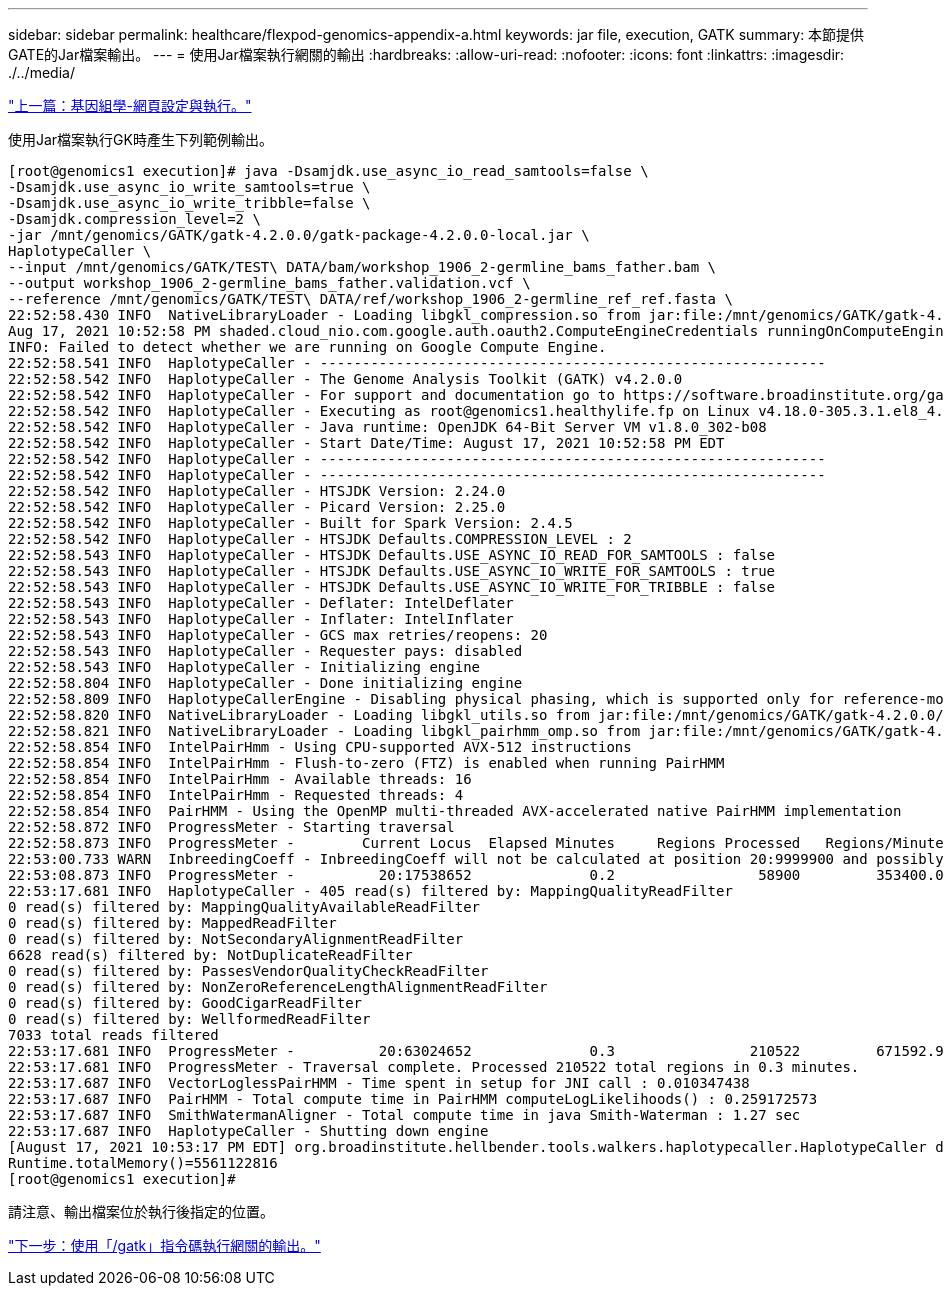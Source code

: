 ---
sidebar: sidebar 
permalink: healthcare/flexpod-genomics-appendix-a.html 
keywords: jar file, execution, GATK 
summary: 本節提供GATE的Jar檔案輸出。 
---
= 使用Jar檔案執行網關的輸出
:hardbreaks:
:allow-uri-read: 
:nofooter: 
:icons: font
:linkattrs: 
:imagesdir: ./../media/


link:flexpod-genomics-genomics---gatk-setup-and-execution.html["上一篇：基因組學-網頁設定與執行。"]

使用Jar檔案執行GK時產生下列範例輸出。

....
[root@genomics1 execution]# java -Dsamjdk.use_async_io_read_samtools=false \
-Dsamjdk.use_async_io_write_samtools=true \
-Dsamjdk.use_async_io_write_tribble=false \
-Dsamjdk.compression_level=2 \
-jar /mnt/genomics/GATK/gatk-4.2.0.0/gatk-package-4.2.0.0-local.jar \
HaplotypeCaller \
--input /mnt/genomics/GATK/TEST\ DATA/bam/workshop_1906_2-germline_bams_father.bam \
--output workshop_1906_2-germline_bams_father.validation.vcf \
--reference /mnt/genomics/GATK/TEST\ DATA/ref/workshop_1906_2-germline_ref_ref.fasta \
22:52:58.430 INFO  NativeLibraryLoader - Loading libgkl_compression.so from jar:file:/mnt/genomics/GATK/gatk-4.2.0.0/gatk-package-4.2.0.0-local.jar!/com/intel/gkl/native/libgkl_compression.so
Aug 17, 2021 10:52:58 PM shaded.cloud_nio.com.google.auth.oauth2.ComputeEngineCredentials runningOnComputeEngine
INFO: Failed to detect whether we are running on Google Compute Engine.
22:52:58.541 INFO  HaplotypeCaller - ------------------------------------------------------------
22:52:58.542 INFO  HaplotypeCaller - The Genome Analysis Toolkit (GATK) v4.2.0.0
22:52:58.542 INFO  HaplotypeCaller - For support and documentation go to https://software.broadinstitute.org/gatk/
22:52:58.542 INFO  HaplotypeCaller - Executing as root@genomics1.healthylife.fp on Linux v4.18.0-305.3.1.el8_4.x86_64 amd64
22:52:58.542 INFO  HaplotypeCaller - Java runtime: OpenJDK 64-Bit Server VM v1.8.0_302-b08
22:52:58.542 INFO  HaplotypeCaller - Start Date/Time: August 17, 2021 10:52:58 PM EDT
22:52:58.542 INFO  HaplotypeCaller - ------------------------------------------------------------
22:52:58.542 INFO  HaplotypeCaller - ------------------------------------------------------------
22:52:58.542 INFO  HaplotypeCaller - HTSJDK Version: 2.24.0
22:52:58.542 INFO  HaplotypeCaller - Picard Version: 2.25.0
22:52:58.542 INFO  HaplotypeCaller - Built for Spark Version: 2.4.5
22:52:58.542 INFO  HaplotypeCaller - HTSJDK Defaults.COMPRESSION_LEVEL : 2
22:52:58.543 INFO  HaplotypeCaller - HTSJDK Defaults.USE_ASYNC_IO_READ_FOR_SAMTOOLS : false
22:52:58.543 INFO  HaplotypeCaller - HTSJDK Defaults.USE_ASYNC_IO_WRITE_FOR_SAMTOOLS : true
22:52:58.543 INFO  HaplotypeCaller - HTSJDK Defaults.USE_ASYNC_IO_WRITE_FOR_TRIBBLE : false
22:52:58.543 INFO  HaplotypeCaller - Deflater: IntelDeflater
22:52:58.543 INFO  HaplotypeCaller - Inflater: IntelInflater
22:52:58.543 INFO  HaplotypeCaller - GCS max retries/reopens: 20
22:52:58.543 INFO  HaplotypeCaller - Requester pays: disabled
22:52:58.543 INFO  HaplotypeCaller - Initializing engine
22:52:58.804 INFO  HaplotypeCaller - Done initializing engine
22:52:58.809 INFO  HaplotypeCallerEngine - Disabling physical phasing, which is supported only for reference-model confidence output
22:52:58.820 INFO  NativeLibraryLoader - Loading libgkl_utils.so from jar:file:/mnt/genomics/GATK/gatk-4.2.0.0/gatk-package-4.2.0.0-local.jar!/com/intel/gkl/native/libgkl_utils.so
22:52:58.821 INFO  NativeLibraryLoader - Loading libgkl_pairhmm_omp.so from jar:file:/mnt/genomics/GATK/gatk-4.2.0.0/gatk-package-4.2.0.0-local.jar!/com/intel/gkl/native/libgkl_pairhmm_omp.so
22:52:58.854 INFO  IntelPairHmm - Using CPU-supported AVX-512 instructions
22:52:58.854 INFO  IntelPairHmm - Flush-to-zero (FTZ) is enabled when running PairHMM
22:52:58.854 INFO  IntelPairHmm - Available threads: 16
22:52:58.854 INFO  IntelPairHmm - Requested threads: 4
22:52:58.854 INFO  PairHMM - Using the OpenMP multi-threaded AVX-accelerated native PairHMM implementation
22:52:58.872 INFO  ProgressMeter - Starting traversal
22:52:58.873 INFO  ProgressMeter -        Current Locus  Elapsed Minutes     Regions Processed   Regions/Minute
22:53:00.733 WARN  InbreedingCoeff - InbreedingCoeff will not be calculated at position 20:9999900 and possibly subsequent; at least 10 samples must have called genotypes
22:53:08.873 INFO  ProgressMeter -          20:17538652              0.2                 58900         353400.0
22:53:17.681 INFO  HaplotypeCaller - 405 read(s) filtered by: MappingQualityReadFilter
0 read(s) filtered by: MappingQualityAvailableReadFilter
0 read(s) filtered by: MappedReadFilter
0 read(s) filtered by: NotSecondaryAlignmentReadFilter
6628 read(s) filtered by: NotDuplicateReadFilter
0 read(s) filtered by: PassesVendorQualityCheckReadFilter
0 read(s) filtered by: NonZeroReferenceLengthAlignmentReadFilter
0 read(s) filtered by: GoodCigarReadFilter
0 read(s) filtered by: WellformedReadFilter
7033 total reads filtered
22:53:17.681 INFO  ProgressMeter -          20:63024652              0.3                210522         671592.9
22:53:17.681 INFO  ProgressMeter - Traversal complete. Processed 210522 total regions in 0.3 minutes.
22:53:17.687 INFO  VectorLoglessPairHMM - Time spent in setup for JNI call : 0.010347438
22:53:17.687 INFO  PairHMM - Total compute time in PairHMM computeLogLikelihoods() : 0.259172573
22:53:17.687 INFO  SmithWatermanAligner - Total compute time in java Smith-Waterman : 1.27 sec
22:53:17.687 INFO  HaplotypeCaller - Shutting down engine
[August 17, 2021 10:53:17 PM EDT] org.broadinstitute.hellbender.tools.walkers.haplotypecaller.HaplotypeCaller done. Elapsed time: 0.32 minutes.
Runtime.totalMemory()=5561122816
[root@genomics1 execution]#
....
請注意、輸出檔案位於執行後指定的位置。

link:flexpod-genomics-appendix-b.html["下一步：使用「/gatk」指令碼執行網關的輸出。"]
